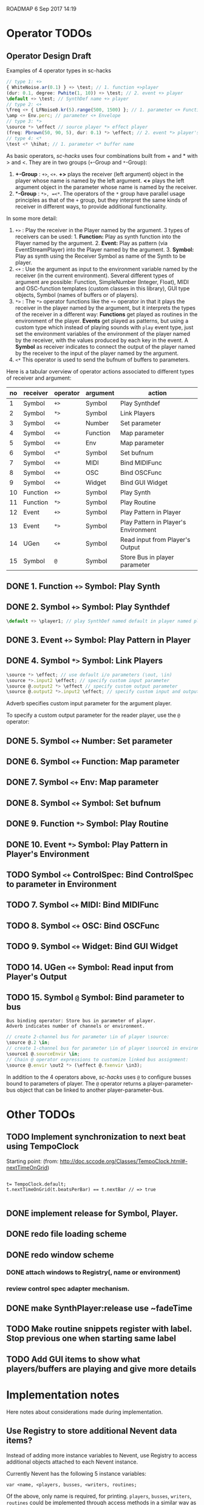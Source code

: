 ROADMAP  6 Sep 2017 14:19

* Operator TODOs
  :PROPERTIES:
  :DATE:     <2017-10-05 Thu 18:04>
  :END:

** Operator Design Draft

Examples of 4 operator types in sc-hacks

#+BEGIN_SRC javascript
// type 1: +>
{ WhiteNoise.ar(0.1) } +> \test; // 1. function +>player
(dur: 0.1, degree: Pwhite(1, 10)) +> \test; // 2. event +> player
\default +> \test; // SynthDef name +> player
// type 2: <+
\freq <+ { LFNoise0.kr(5).range(500, 1500) }; // 1. parameter <+ Function
\amp <+ Env.perc; // parameter <+ Envelope
// type 3: *>
\source *> \effect // source player *> effect player
(freq: Pbrown(50, 90, 5), dur: 0.1) *> \effect; // 2. event *> player's environment
// type 4: <*
\test <* \hihat; // 1. parameter <* buffer name
#+END_SRC

As basic operators, /sc-hacks/ uses four combinations built from + and * with > and <.  They are in two groups (=+=-Group and =*=-Group):

1. *+-Group* : =+>=, =<+=.  *+>* plays the receiver (left argument) object in the player whose name is named by the left argument.  *<+* plays the left argument object in the parameter whose name is named by the receiver.
2. **-Group* : =*>, =<*=. The operators of the =*= group have parallel usage principles as that of the =+= group, but they interpret the same kinds of receiver in different ways, to provide additional functionality.

In some more detail:

1. =+>= : Play the receiver in the Player named by the argument. 3 types of receivers can be used: 1. *Function:* Play as synth function into the Player named by the argument. 2. *Event:* Play as pattern (via EventStreamPlayer) into the Player named by the argument. 3. *Symbol:* Play as synth using the Receiver Symbol as name of the Synth to be player.
2. =<+= : Use the argument as input to the environment variable named by the receiver (in the current environment). Several different types of argument are possible: Function, SimpleNumber (Integer, Float), MIDI and OSC-function templates (custom classes in this library), GUI type objects, Symbol (names of buffers or of players).
3. =*>= : The =*>= operator functions like the =+>= operator in that it plays the receiver in the player named by the argument, but it interprets the types of the receiver in a different way: *Functions* get played as routines in the environment of the player.  *Events* get played as patterns, but using a custom type which instead of playing sounds with =play= event type, just set the environment variables of the environment of the player named by the receiver, with the values produced by each key in the event. A *Symbol* as receiver indicates to connect the output of the player named by the receiver to the input of the player named by the argument.
4. =<*= This operator is used to send the bufnum of buffers to parameters.

Here is a tabular overview of operator actions associated to different types of receiver and argument:

|------+------------+------------+------------+--------------------------------------|
| *no* | *receiver* | *operator* | *argument* | *action*                             |
|------+------------+------------+------------+--------------------------------------|
|    1 | Symbol     | =+>=       | Symbol     | Play Synthdef                        |
|    2 | Symbol     | =*>=       | Symbol     | Link Players                         |
|    3 | Symbol     | =<+=       | Number     | Set parameter                        |
|    4 | Symbol     | =<+=       | Function   | Map parameter                        |
|    5 | Symbol     | =<+=       | Env        | Map parameter                        |
|    6 | Symbol     | =<*=       | Symbol     | Set bufnum                           |
|    7 | Symbol     | =<+=       | MIDI       | Bind MIDIFunc                        |
|    8 | Symbol     | =<+=       | OSC        | Bind OSCFunc                         |
|    9 | Symbol     | =<+=       | Widget     | Bind GUI Widget                      |
|   10 | Function   | =+>=       | Symbol     | Play Synth                           |
|   11 | Function   | =*>=       | Symbol     | Play Routine                         |
|   12 | Event      | =+>=       | Symbol     | Play Pattern in Player               |
|   13 | Event      | =*>=       | Symbol     | Play Pattern in Player's Environment |
|   14 | UGen       | =<+=       | Symbol     | Read input from Player's Output      |
|   15 | Symbol     | =@=        | Symbol     | Store Bus in player parameter |
#+TBLFM: $1=@-1 + 1::@2$1=1
** DONE 1. Function =+>= Symbol: Play Synth
   CLOSED: [2017-09-06 Wed 14:14]

** DONE 2. Symbol =+>= Symbol: Play Synthdef
   CLOSED: [2017-09-06 Wed 14:13]

#+BEGIN_SRC javascript
\default +> \player1; // play SynthDef named default in player named player1
#+END_SRC
** DONE 3. Event =+>= Symbol: Play Pattern in Player
   CLOSED: [2017-09-06 Wed 14:13]

** DONE 4. Symbol =*>= Symbol: Link Players
   CLOSED: [2017-09-24 Sun 06:50]

#+BEGIN_SRC javascript
\source *> \effect; // use default i/o parameters (\out, \in)
\source *>.input2 \effect; // specify custom input parameter
\source @.output2 *> \effect // specify custom output parameter
\source @.output2 *>.input2 \effect; // specify custom input and output parameter
#+END_SRC

Adverb specifies custom input parameter for the argument player.

To specify a custom output parameter for the reader player, use the =@= operator:

** DONE 5. Symbol =<+= Number: Set parameter
   CLOSED: [2017-09-27 Wed 09:12]
** DONE 6. Symbol =<+= Function: Map parameter
   CLOSED: [2017-09-27 Wed 09:13]
** DONE 7. Symbol =<+= Env: Map parameter
   CLOSED: [2017-09-27 Wed 09:13]
** DONE 8. Symbol =<+= Symbol: Set bufnum
   CLOSED: [2017-09-27 Wed 22:46]
** DONE 9. Function =*>= Symbol: Play Routine
   CLOSED: [2017-09-29 Fri 12:28]
** DONE 10. Event =*>= Symbol: Play Pattern in Player's Environment
   CLOSED: [2017-10-04 Wed 17:19]
** TODO Symbol =<+= ControlSpec: Bind ControlSpec to parameter in Environment
   :PROPERTIES:
   :DATE:     <2017-10-05 Thu 18:32>
   :END:

** TODO 7. Symbol =<+= MIDI: Bind MIDIFunc
** TODO 8. Symbol =<+= OSC: Bind OSCFunc
** TODO 9. Symbol =<+= Widget: Bind GUI Widget
** TODO 14. UGen =<+= Symbol: Read input from Player's Output

** TODO 15. Symbol =@= Symbol: Bind parameter to bus

: Bus binding operator: Store bus in parameter of player.
: Adverb indicates number of channels or environment.

#+BEGIN_SRC javascript
// create 2-channel bus for parameter \in of player \source:
\source @.2 \in;
// create 1-channel bus for parameter \in of player \source1 in environment \sourceEnvir:
\source1 @.sourceEnvir \in;
// Chain @ operator expressions to customize linked bus assignment:
\source @.envir \out2 *> (\effect @.fxenvir \in3);
#+END_SRC

In addition to the 4 operators above, /sc-hacks/ uses =@= to configure busses bound to parameters of player.  The =@= operator returns a player-parameter-bus object that can be linked to another player-parameter-bus.

* Other TODOs
  :PROPERTIES:
  :DATE:     <2017-09-06 Wed 14:20>
  :END:
** TODO Implement synchronization to next beat using TempoClock

Starting point: (from: http://doc.sccode.org/Classes/TempoClock.html#-nextTimeOnGrid)
#+BEGIN_SRC sclang

t= TempoClock.default;
t.nextTimeOnGrid(t.beatsPerBar) == t.nextBar // => true

#+END_SRC
** DONE implement release for Symbol, Player.
   CLOSED: [2017-09-24 Sun 06:50]
   :PROPERTIES:
   :DATE:     <2017-09-06 Wed 14:21>
   :END:
** DONE redo file loading scheme
   CLOSED: [2017-09-28 Thu 18:16]
   :PROPERTIES:
   :DATE:     <2017-09-27 Wed 09:30>
   :END:
** DONE redo window scheme
   CLOSED: [2017-09-28 Thu 18:16]
   :PROPERTIES:
   :DATE:     <2017-09-27 Wed 09:30>
   :END:
*** DONE attach windows to Registry(\window, name or environment)
    CLOSED: [2017-09-27 Wed 22:30]
*** review control spec adapter mechanism.
** DONE make SynthPlayer:release use ~fadeTime
   CLOSED: [2017-09-28 Thu 18:22]
   :PROPERTIES:
   :DATE:     <2017-09-06 Wed 14:20>
   :END:
** TODO Make routine snippets register with label. Stop previous one when starting same label
:PROPERTIES:
:DATE:     <2017-10-06 Fri 13:50>
:END:
** TODO Add GUI items to show what players/buffers are playing and give more details
:PROPERTIES:
:DATE:     <2017-10-06 Fri 13:50>
:END:
* Implementation notes
  :PROPERTIES:
  :DATE:     <2017-10-05 Thu 17:31>
  :END:

Here notes about considerations made during implementation.
** Use Registry to store additional Nevent data items?
   :PROPERTIES:
   :DATE:     <2017-10-05 Thu 17:33>
   :END:

Instead of adding more instance variables to Nevent, use Registry to access additional objects attached to each Nevent instance.

Currently Nevent has the following 5 instance variables:

#+BEGIN_SRC sclang
	var <name, <players, busses, <writers, routines;
#+END_SRC

Of the above, only name is required, for printing.  =players=, =busses=, =writers=, =routines= could be implemented through access methods in a similar way as outlined in method =Object:window=.  At this stage, these variables will be left as they have been coded. However several new state-items are planned, which will be implemented with methods using =Registry=:

- =spec= ControlSpecs or similar specs attached to a =Nevent= instance.
- =midi= MIDIFuncs attached to a =Nevent= instance.
- =osc= OSCFuncs attached to a =Nevent= instance.

At a later revision of the library, the 4 instance variables of =Nevent=: =players=, =busses=, =writers=, =routines= may be gradually migrated to methods using =Registry=.
